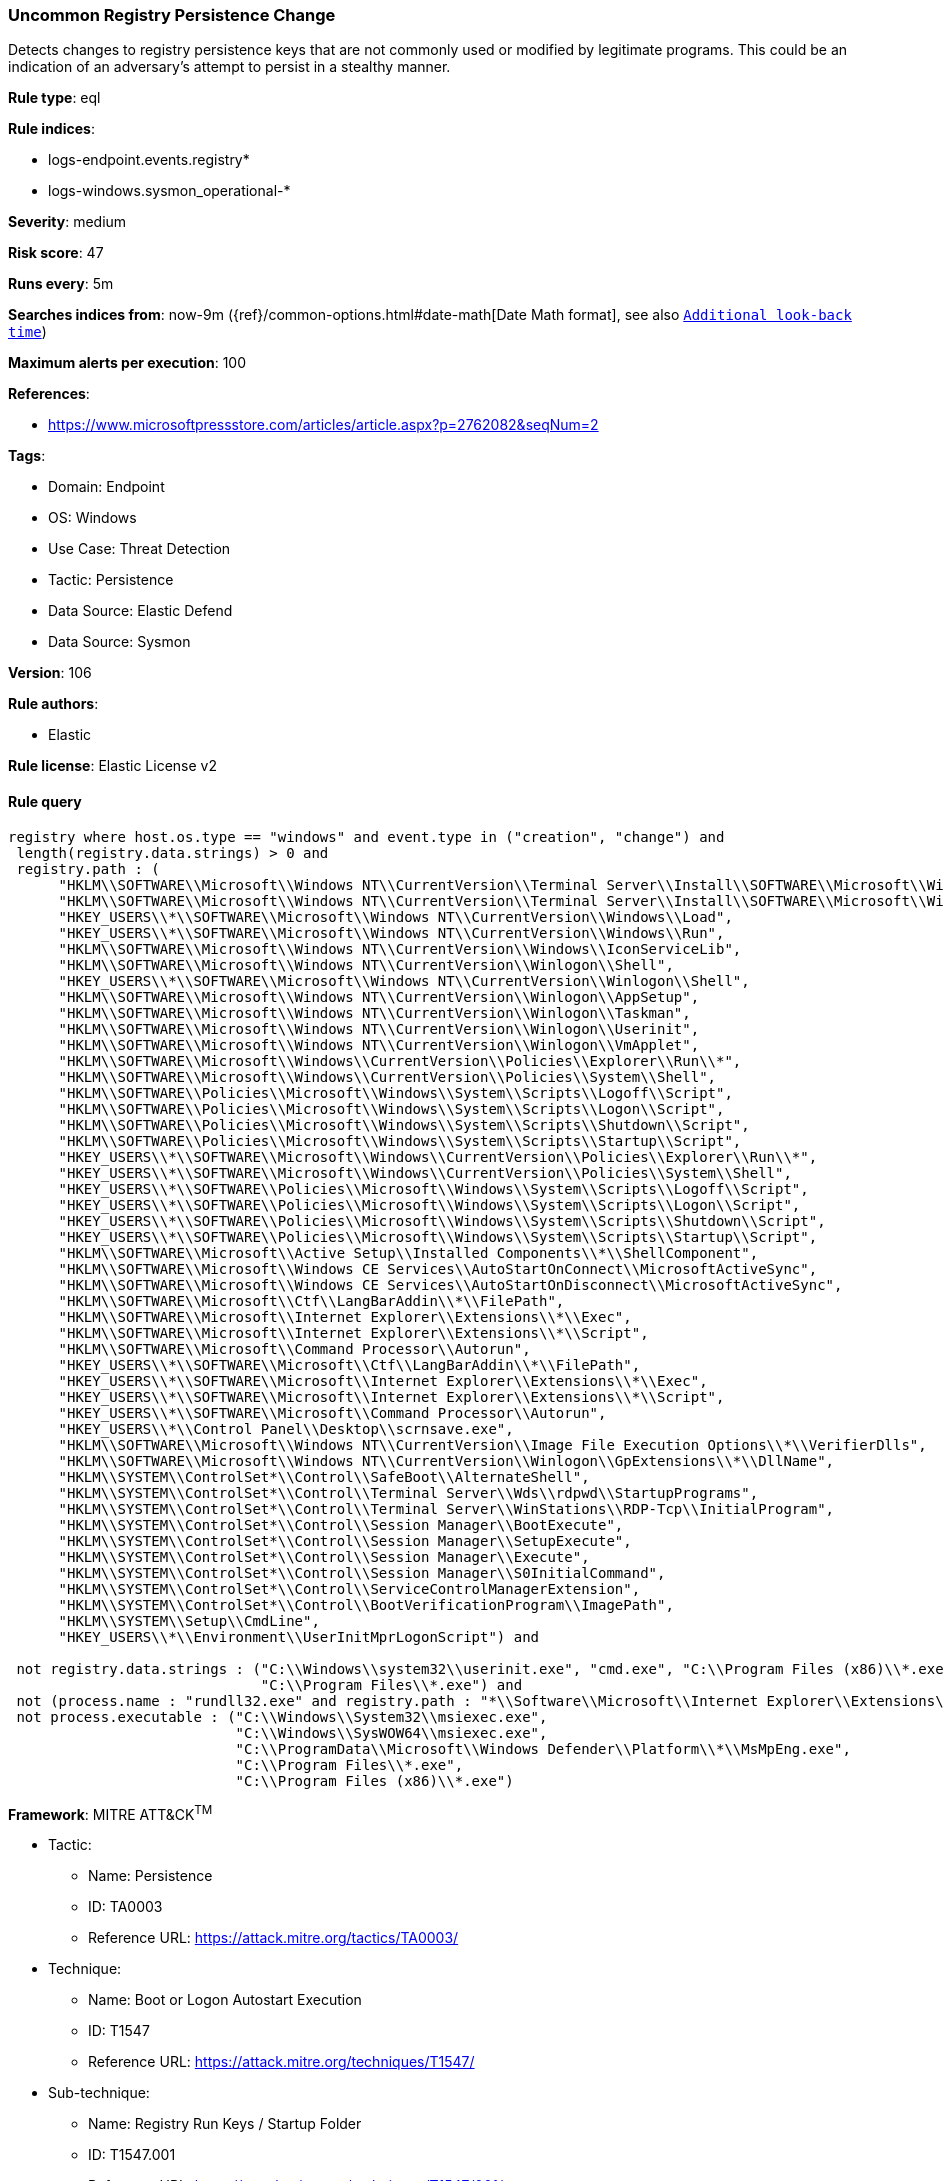 [[uncommon-registry-persistence-change]]
=== Uncommon Registry Persistence Change

Detects changes to registry persistence keys that are not commonly used or modified by legitimate programs. This could be an indication of an adversary's attempt to persist in a stealthy manner.

*Rule type*: eql

*Rule indices*: 

* logs-endpoint.events.registry*
* logs-windows.sysmon_operational-*

*Severity*: medium

*Risk score*: 47

*Runs every*: 5m

*Searches indices from*: now-9m ({ref}/common-options.html#date-math[Date Math format], see also <<rule-schedule, `Additional look-back time`>>)

*Maximum alerts per execution*: 100

*References*: 

* https://www.microsoftpressstore.com/articles/article.aspx?p=2762082&seqNum=2

*Tags*: 

* Domain: Endpoint
* OS: Windows
* Use Case: Threat Detection
* Tactic: Persistence
* Data Source: Elastic Defend
* Data Source: Sysmon

*Version*: 106

*Rule authors*: 

* Elastic

*Rule license*: Elastic License v2


==== Rule query


[source, js]
----------------------------------
registry where host.os.type == "windows" and event.type in ("creation", "change") and
 length(registry.data.strings) > 0 and
 registry.path : (
      "HKLM\\SOFTWARE\\Microsoft\\Windows NT\\CurrentVersion\\Terminal Server\\Install\\SOFTWARE\\Microsoft\\Windows\\CurrentVersion\\Run\\*",
      "HKLM\\SOFTWARE\\Microsoft\\Windows NT\\CurrentVersion\\Terminal Server\\Install\\SOFTWARE\\Microsoft\\Windows\\CurrentVersion\\Runonce\\*",
      "HKEY_USERS\\*\\SOFTWARE\\Microsoft\\Windows NT\\CurrentVersion\\Windows\\Load",
      "HKEY_USERS\\*\\SOFTWARE\\Microsoft\\Windows NT\\CurrentVersion\\Windows\\Run",
      "HKLM\\SOFTWARE\\Microsoft\\Windows NT\\CurrentVersion\\Windows\\IconServiceLib",
      "HKLM\\SOFTWARE\\Microsoft\\Windows NT\\CurrentVersion\\Winlogon\\Shell",
      "HKEY_USERS\\*\\SOFTWARE\\Microsoft\\Windows NT\\CurrentVersion\\Winlogon\\Shell",
      "HKLM\\SOFTWARE\\Microsoft\\Windows NT\\CurrentVersion\\Winlogon\\AppSetup",
      "HKLM\\SOFTWARE\\Microsoft\\Windows NT\\CurrentVersion\\Winlogon\\Taskman",
      "HKLM\\SOFTWARE\\Microsoft\\Windows NT\\CurrentVersion\\Winlogon\\Userinit",
      "HKLM\\SOFTWARE\\Microsoft\\Windows NT\\CurrentVersion\\Winlogon\\VmApplet",
      "HKLM\\SOFTWARE\\Microsoft\\Windows\\CurrentVersion\\Policies\\Explorer\\Run\\*",
      "HKLM\\SOFTWARE\\Microsoft\\Windows\\CurrentVersion\\Policies\\System\\Shell",
      "HKLM\\SOFTWARE\\Policies\\Microsoft\\Windows\\System\\Scripts\\Logoff\\Script",
      "HKLM\\SOFTWARE\\Policies\\Microsoft\\Windows\\System\\Scripts\\Logon\\Script",
      "HKLM\\SOFTWARE\\Policies\\Microsoft\\Windows\\System\\Scripts\\Shutdown\\Script",
      "HKLM\\SOFTWARE\\Policies\\Microsoft\\Windows\\System\\Scripts\\Startup\\Script",
      "HKEY_USERS\\*\\SOFTWARE\\Microsoft\\Windows\\CurrentVersion\\Policies\\Explorer\\Run\\*",
      "HKEY_USERS\\*\\SOFTWARE\\Microsoft\\Windows\\CurrentVersion\\Policies\\System\\Shell",
      "HKEY_USERS\\*\\SOFTWARE\\Policies\\Microsoft\\Windows\\System\\Scripts\\Logoff\\Script",
      "HKEY_USERS\\*\\SOFTWARE\\Policies\\Microsoft\\Windows\\System\\Scripts\\Logon\\Script",
      "HKEY_USERS\\*\\SOFTWARE\\Policies\\Microsoft\\Windows\\System\\Scripts\\Shutdown\\Script",
      "HKEY_USERS\\*\\SOFTWARE\\Policies\\Microsoft\\Windows\\System\\Scripts\\Startup\\Script",
      "HKLM\\SOFTWARE\\Microsoft\\Active Setup\\Installed Components\\*\\ShellComponent",
      "HKLM\\SOFTWARE\\Microsoft\\Windows CE Services\\AutoStartOnConnect\\MicrosoftActiveSync",
      "HKLM\\SOFTWARE\\Microsoft\\Windows CE Services\\AutoStartOnDisconnect\\MicrosoftActiveSync",
      "HKLM\\SOFTWARE\\Microsoft\\Ctf\\LangBarAddin\\*\\FilePath",
      "HKLM\\SOFTWARE\\Microsoft\\Internet Explorer\\Extensions\\*\\Exec",
      "HKLM\\SOFTWARE\\Microsoft\\Internet Explorer\\Extensions\\*\\Script",
      "HKLM\\SOFTWARE\\Microsoft\\Command Processor\\Autorun",
      "HKEY_USERS\\*\\SOFTWARE\\Microsoft\\Ctf\\LangBarAddin\\*\\FilePath",
      "HKEY_USERS\\*\\SOFTWARE\\Microsoft\\Internet Explorer\\Extensions\\*\\Exec",
      "HKEY_USERS\\*\\SOFTWARE\\Microsoft\\Internet Explorer\\Extensions\\*\\Script",
      "HKEY_USERS\\*\\SOFTWARE\\Microsoft\\Command Processor\\Autorun",
      "HKEY_USERS\\*\\Control Panel\\Desktop\\scrnsave.exe",
      "HKLM\\SOFTWARE\\Microsoft\\Windows NT\\CurrentVersion\\Image File Execution Options\\*\\VerifierDlls",
      "HKLM\\SOFTWARE\\Microsoft\\Windows NT\\CurrentVersion\\Winlogon\\GpExtensions\\*\\DllName",
      "HKLM\\SYSTEM\\ControlSet*\\Control\\SafeBoot\\AlternateShell",
      "HKLM\\SYSTEM\\ControlSet*\\Control\\Terminal Server\\Wds\\rdpwd\\StartupPrograms",
      "HKLM\\SYSTEM\\ControlSet*\\Control\\Terminal Server\\WinStations\\RDP-Tcp\\InitialProgram",
      "HKLM\\SYSTEM\\ControlSet*\\Control\\Session Manager\\BootExecute",
      "HKLM\\SYSTEM\\ControlSet*\\Control\\Session Manager\\SetupExecute",
      "HKLM\\SYSTEM\\ControlSet*\\Control\\Session Manager\\Execute",
      "HKLM\\SYSTEM\\ControlSet*\\Control\\Session Manager\\S0InitialCommand",
      "HKLM\\SYSTEM\\ControlSet*\\Control\\ServiceControlManagerExtension",
      "HKLM\\SYSTEM\\ControlSet*\\Control\\BootVerificationProgram\\ImagePath",
      "HKLM\\SYSTEM\\Setup\\CmdLine",
      "HKEY_USERS\\*\\Environment\\UserInitMprLogonScript") and

 not registry.data.strings : ("C:\\Windows\\system32\\userinit.exe", "cmd.exe", "C:\\Program Files (x86)\\*.exe",
                              "C:\\Program Files\\*.exe") and
 not (process.name : "rundll32.exe" and registry.path : "*\\Software\\Microsoft\\Internet Explorer\\Extensions\\*\\Script") and
 not process.executable : ("C:\\Windows\\System32\\msiexec.exe",
                           "C:\\Windows\\SysWOW64\\msiexec.exe",
                           "C:\\ProgramData\\Microsoft\\Windows Defender\\Platform\\*\\MsMpEng.exe",
                           "C:\\Program Files\\*.exe",
                           "C:\\Program Files (x86)\\*.exe")

----------------------------------

*Framework*: MITRE ATT&CK^TM^

* Tactic:
** Name: Persistence
** ID: TA0003
** Reference URL: https://attack.mitre.org/tactics/TA0003/
* Technique:
** Name: Boot or Logon Autostart Execution
** ID: T1547
** Reference URL: https://attack.mitre.org/techniques/T1547/
* Sub-technique:
** Name: Registry Run Keys / Startup Folder
** ID: T1547.001
** Reference URL: https://attack.mitre.org/techniques/T1547/001/
* Technique:
** Name: Event Triggered Execution
** ID: T1546
** Reference URL: https://attack.mitre.org/techniques/T1546/
* Sub-technique:
** Name: Screensaver
** ID: T1546.002
** Reference URL: https://attack.mitre.org/techniques/T1546/002/
* Tactic:
** Name: Defense Evasion
** ID: TA0005
** Reference URL: https://attack.mitre.org/tactics/TA0005/
* Technique:
** Name: Modify Registry
** ID: T1112
** Reference URL: https://attack.mitre.org/techniques/T1112/
